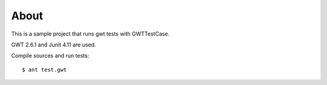 =====
About
=====

This is a sample project that runs gwt tests with GWTTestCase.

GWT 2.6.1 and Junit 4.11 are used.

Compile sources and run tests::

        $ ant test.gwt
